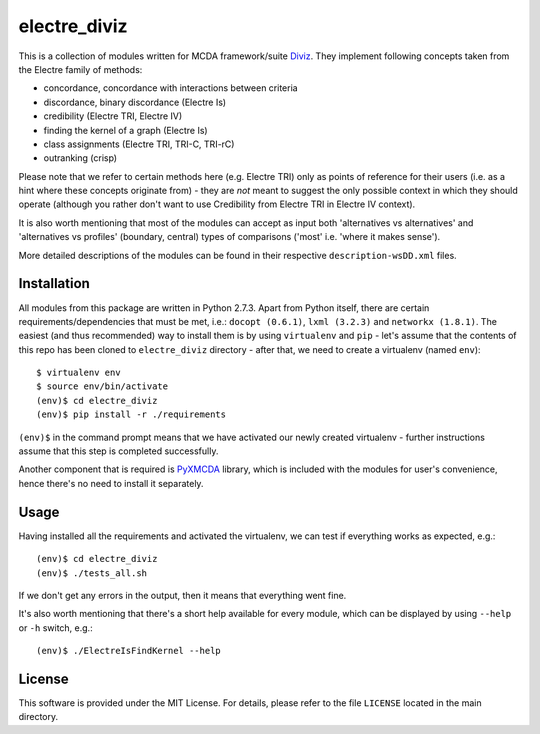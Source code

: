 =============
electre_diviz
=============

This is a collection of modules written for MCDA framework/suite `Diviz
<http://diviz.org>`_. They implement following concepts taken from the Electre
family of methods:

* concordance, concordance with interactions between criteria

* discordance, binary discordance (Electre Is)

* credibility (Electre TRI, Electre IV)

* finding the kernel of a graph (Electre Is)

* class assignments (Electre TRI, TRI-C, TRI-rC)

* outranking (crisp)

Please note that we refer to certain methods here (e.g. Electre TRI) only as
points of reference for their users (i.e. as a hint where these concepts
originate from) - they are *not* meant to suggest the only possible context in
which they should operate (although you rather don't want to use Credibility
from Electre TRI in Electre IV context).

It is also worth mentioning that most of the modules can accept as input both
'alternatives vs alternatives' and 'alternatives vs profiles' (boundary,
central) types of comparisons ('most' i.e. 'where it makes sense').

More detailed descriptions of the modules can be found in their respective
``description-wsDD.xml`` files.


Installation
------------

All modules from this package are written in Python 2.7.3. Apart from Python
itself, there are certain requirements/dependencies that must be met, i.e.:
``docopt (0.6.1)``, ``lxml (3.2.3)`` and ``networkx (1.8.1)``. The easiest (and
thus recommended) way to install them is by using ``virtualenv`` and ``pip`` -
let's assume that the contents of this repo has been cloned to
``electre_diviz`` directory - after that, we need to create a virtualenv (named
``env``)::

    $ virtualenv env
    $ source env/bin/activate
    (env)$ cd electre_diviz
    (env)$ pip install -r ./requirements

``(env)$`` in the command prompt means that we have activated our newly created
virtualenv - further instructions assume that this step is completed
successfully.

Another component that is required is `PyXMCDA
<https://gitorious.org/decision-deck/pyxmcda>`_ library, which is included
with the modules for user's convenience, hence there's no need to install it
separately.


Usage
-----

Having installed all the requirements and activated the virtualenv, we can test
if everything works as expected, e.g.::

    (env)$ cd electre_diviz
    (env)$ ./tests_all.sh

If we don't get any errors in the output, then it means that everything went
fine.

It's also worth mentioning that there's a short help available for every
module, which can be displayed by using ``--help`` or ``-h`` switch, e.g.::

    (env)$ ./ElectreIsFindKernel --help


License
-------

This software is provided under the MIT License. For details, please refer to
the file ``LICENSE`` located in the main directory.
